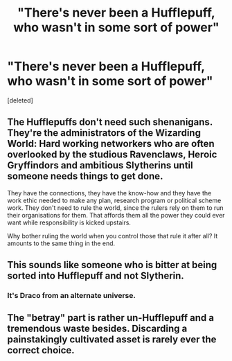 #+TITLE: "There's never been a Hufflepuff, who wasn't in some sort of power"

* "There's never been a Hufflepuff, who wasn't in some sort of power"
:PROPERTIES:
:Score: 9
:DateUnix: 1608087175.0
:DateShort: 2020-Dec-16
:FlairText: Prompt
:END:
[deleted]


** The Hufflepuffs don't need such shenanigans. They're the administrators of the Wizarding World: Hard working networkers who are often overlooked by the studious Ravenclaws, Heroic Gryffindors and ambitious Slytherins until someone needs things to get done.

They have the connections, they have the know-how and they have the work ethic needed to make any plan, research program or political scheme work. They don't need to rule the world, since the rulers rely on them to run their organisations for them. That affords them all the power they could ever want while responsibility is kicked upstairs.

Why bother ruling the world when you control those that rule it after all? It amounts to the same thing in the end.
:PROPERTIES:
:Author: darklooshkin
:Score: 12
:DateUnix: 1608121601.0
:DateShort: 2020-Dec-16
:END:


** This sounds like someone who is bitter at being sorted into Hufflepuff and not Slytherin.
:PROPERTIES:
:Author: ulobmoga
:Score: 6
:DateUnix: 1608122571.0
:DateShort: 2020-Dec-16
:END:

*** It's Draco from an alternate universe.
:PROPERTIES:
:Author: Balance_Medium
:Score: 6
:DateUnix: 1608125012.0
:DateShort: 2020-Dec-16
:END:


** The "betray" part is rather un-Hufflepuff and a tremendous waste besides. Discarding a painstakingly cultivated asset is rarely ever the correct choice.
:PROPERTIES:
:Author: PuzzleheadedPool1
:Score: 3
:DateUnix: 1608135850.0
:DateShort: 2020-Dec-16
:END:
